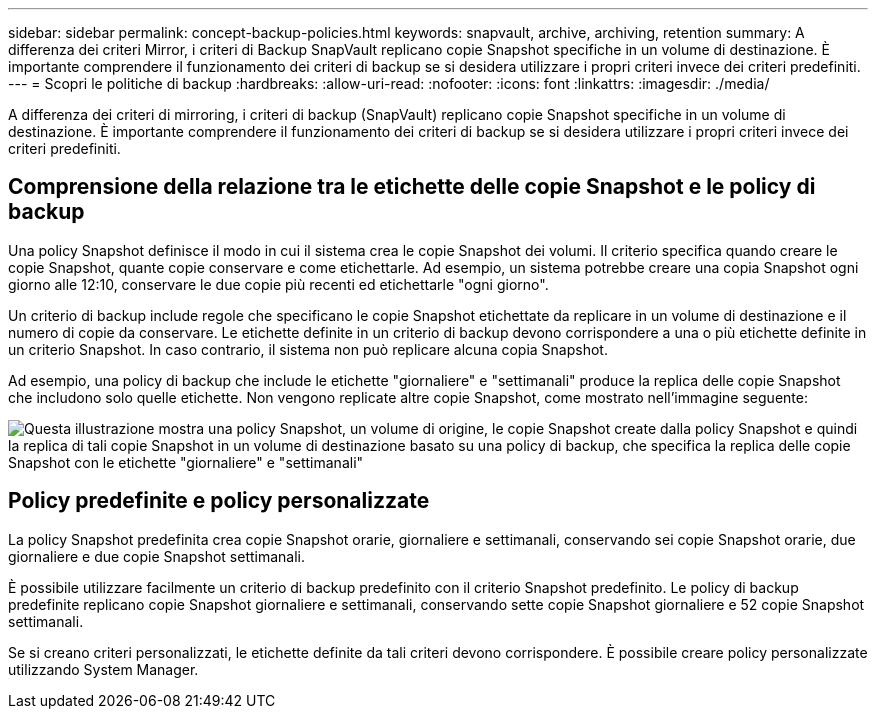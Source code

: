 ---
sidebar: sidebar 
permalink: concept-backup-policies.html 
keywords: snapvault, archive, archiving, retention 
summary: A differenza dei criteri Mirror, i criteri di Backup SnapVault replicano copie Snapshot specifiche in un volume di destinazione. È importante comprendere il funzionamento dei criteri di backup se si desidera utilizzare i propri criteri invece dei criteri predefiniti. 
---
= Scopri le politiche di backup
:hardbreaks:
:allow-uri-read: 
:nofooter: 
:icons: font
:linkattrs: 
:imagesdir: ./media/


[role="lead"]
A differenza dei criteri di mirroring, i criteri di backup (SnapVault) replicano copie Snapshot specifiche in un volume di destinazione. È importante comprendere il funzionamento dei criteri di backup se si desidera utilizzare i propri criteri invece dei criteri predefiniti.



== Comprensione della relazione tra le etichette delle copie Snapshot e le policy di backup

Una policy Snapshot definisce il modo in cui il sistema crea le copie Snapshot dei volumi. Il criterio specifica quando creare le copie Snapshot, quante copie conservare e come etichettarle. Ad esempio, un sistema potrebbe creare una copia Snapshot ogni giorno alle 12:10, conservare le due copie più recenti ed etichettarle "ogni giorno".

Un criterio di backup include regole che specificano le copie Snapshot etichettate da replicare in un volume di destinazione e il numero di copie da conservare. Le etichette definite in un criterio di backup devono corrispondere a una o più etichette definite in un criterio Snapshot. In caso contrario, il sistema non può replicare alcuna copia Snapshot.

Ad esempio, una policy di backup che include le etichette "giornaliere" e "settimanali" produce la replica delle copie Snapshot che includono solo quelle etichette. Non vengono replicate altre copie Snapshot, come mostrato nell'immagine seguente:

image:diagram_replication_snapvault_policy.png["Questa illustrazione mostra una policy Snapshot, un volume di origine, le copie Snapshot create dalla policy Snapshot e quindi la replica di tali copie Snapshot in un volume di destinazione basato su una policy di backup, che specifica la replica delle copie Snapshot con le etichette \"giornaliere\" e \"settimanali\""]



== Policy predefinite e policy personalizzate

La policy Snapshot predefinita crea copie Snapshot orarie, giornaliere e settimanali, conservando sei copie Snapshot orarie, due giornaliere e due copie Snapshot settimanali.

È possibile utilizzare facilmente un criterio di backup predefinito con il criterio Snapshot predefinito. Le policy di backup predefinite replicano copie Snapshot giornaliere e settimanali, conservando sette copie Snapshot giornaliere e 52 copie Snapshot settimanali.

Se si creano criteri personalizzati, le etichette definite da tali criteri devono corrispondere. È possibile creare policy personalizzate utilizzando System Manager.
